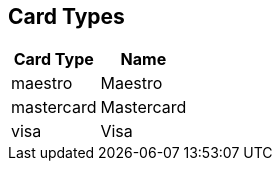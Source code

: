 [#AppendixD]
== Card Types

ifdef::env-wirecard[]
[%autowidth]
|===
|Card Type |Name

|amex           |American Express
|arca           |ArCa
|aura           |Aura
|cartasi        |CartaSi
|cartebancaire  |Carte Bancaire
|cartebleue     |Carte Bleue
|cup            |China Union Pay
|dankort        |Dankort
|diners         |Diners Club
|discover       |Discover
|elo            |Elo
|hiper          |Hiper
|hipercard      |Hipercard
|jcb            |JCB
|maestro        |Maestro
|mastercard     |Mastercard
|mir            |MIR
|postepay       |PostePay
|rupay          |Rupay
|uatp           |UATP
|upi            |UPI
|upop           |UnionPay Online Payments
|uzcard         |Uzcard
|visa           |Visa
|vpay           |V PAY
|===
endif::[]

ifndef::env-wirecard[]
[%autowidth]
|===
|Card Type |Name

|maestro        |Maestro
|mastercard     |Mastercard
|visa           |Visa
|===
endif::[]